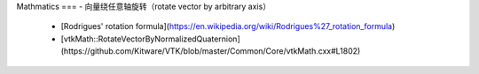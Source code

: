 Mathmatics
===
- 向量绕任意轴旋转（rotate vector by arbitrary axis）
  - [Rodrigues' rotation formula](https://en.wikipedia.org/wiki/Rodrigues%27_rotation_formula)
  - [vtkMath::RotateVectorByNormalizedQuaternion](https://github.com/Kitware/VTK/blob/master/Common/Core/vtkMath.cxx#L1802)
